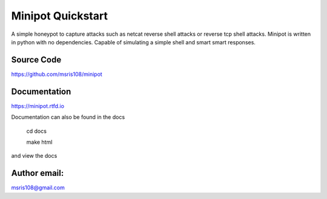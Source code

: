 Minipot Quickstart
==================
A simple honeypot to capture attacks such as netcat reverse shell attacks or reverse tcp shell attacks.
Minipot is written in python with no dependencies. Capable of simulating a simple shell and smart smart responses.


Source Code
-----------

https://github.com/msris108/minipot

Documentation
-------------

https://minipot.rtfd.io

Documentation can also be found in the docs\

    cd docs

    make html

and view the docs

Author email:
-------------

msris108@gmail.com